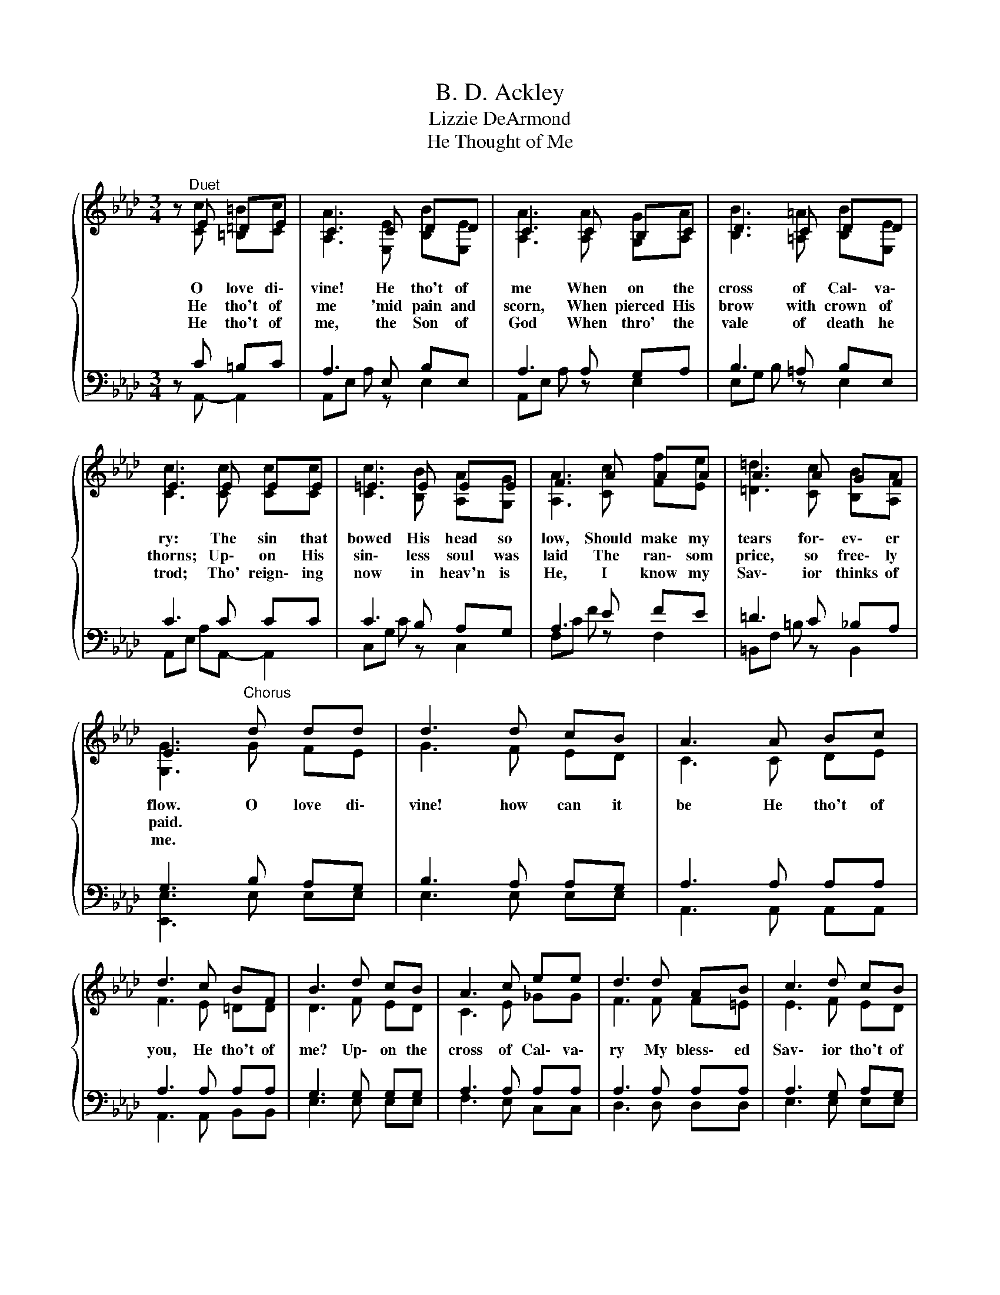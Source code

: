 X:1
T:B. D. Ackley
T:Lizzie DeArmond
T:He Thought of Me
%%score { ( 1 2 ) | ( 3 4 ) }
L:1/8
M:3/4
K:Ab
V:1 treble 
V:2 treble 
V:3 bass 
V:4 bass 
V:1
 z"^Duet"{/x} E =DE | C3 C DD | C3 C B,C | D3 C DD | E3 E EE | =E3 E EE | F3 A AA | A3 A GF | %8
w: O love di\-|vine! He tho't of|me When on the|cross of Cal\- va\-|ry: The sin that|bowed His head so|low, Should make my|tears for\- ev\- er|
w: He tho't of|me 'mid pain and|scorn, When pierced His|brow with crown of|thorns; Up\- on His|sin\- less soul was|laid The ran\- som|price, so free\- ly|
w: He tho't of|me, the Son of|God When thro' the|vale of death he|trod; Tho' reign\- ing|now in heav'n is|He, I know my|Sav\- ior thinks of|
 E3"^Chorus" d dd | d3 d cB | A3 A Bc | d3 c BF | B3 d cB | A3 c ee | d3 d AB | c3 d cB | %16
w: flow. O love di\-|vine! how can it|be He tho't of|you, He tho't of|me? Up\- on the|cross of Cal\- va\-|ry My bless\- ed|Sav\- ior tho't of|
w: paid. * * *||||||||
w: me. * * *||||||||
 A3 z z2 |] %17
w: me!|
w: |
w: |
V:2
 z [Cc] [=B,=B][Cc] | [A,A]3 [E,E] [B,B][E,E] | [A,A]3 [A,A] [G,G][A,A] | %3
 [B,B]3 [=A,=A] [B,B][E,E] | [Cc]3 [Cc] [Cc][Cc] | [Cc]3 [B,B] [A,A][G,G] | [A,A]3 [Cc] [Ff][Ee] | %7
 [=D=d]3 [Cc] [B,B][A,A] | [G,G]3 G FE | G3 F ED | C3 C DE | F3 E =DD | D3 F ED | C3 E _GG | %14
 F3 F F=E | E3 F ED | C3 z z2 |] %17
V:3
 z C =B,C | A,3 E, B,E, | A,3 A, G,A, | B,3 =A, B,E, | C3 C CC | C3 B, A,G, | A,3 E FE | %7
 =D3 C _B,A, | G,3 B, A,G, | B,3 A, A,G, | A,3 A, A,A, | A,3 A, A,A, | G,3 G, G,G, | A,3 A, A,A, | %14
 A,3 A, A,A, | A,3 G, A,G, | A,3 z z2 |] %17
V:4
 z A,,- A,,2 | A,,E, A, z E,2 | A,,E, A, z E,2 | E,G, B, z E,2 | A,,E, A,A,,- A,,2 | C,G, C z C,2 | %6
 F,C F z F,2 | =B,,F, =B, z B,,2 | [E,,E,]3 E, E,E, | E,3 E, E,E, | A,,3 A,, A,,A,, | %11
 A,,3 A,, B,,B,, | E,3 E, E,E, | F,3 E, C,C, | D,3 D, D,D, | E,3 E, E,E, | A,,3 z z2 |] %17

